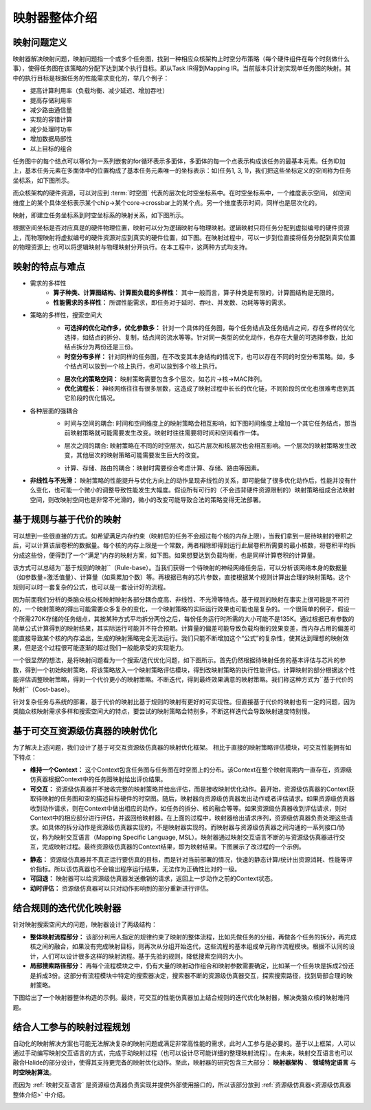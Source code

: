========================================================================
映射器整体介绍
========================================================================

映射问题定义
########################################

映射器解决映射问题，映射问题指一个或多个任务图，找到一种相应众核架构上时空分布策略（每个硬件组件在每个时刻做什么事），使得任务图在该策略的分配下达到某个执行目标。即从Task IR得到Mapping IR。当前版本只计划实现单任务图的映射。其中的执行目标是根据任务的性能需求变化的，举几个例子：

- 提高计算利用率（负载均衡、减少延迟、增加吞吐）
- 提高存储利用率
- 减少路由通信量
- 实现的容错计算
- 减少处理时功率
- 增加数据局部性
- 以上目标的组合

任务图中的每个结点可以等价为一系列嵌套的for循环表示多面体，多面体的每一个点表示构成该任务的最基本元素。任务ID加上，基本任务元素在多面体中的位置构成了基本任务元素唯一的坐标表示：如(任务1, 3, 1)，我们把这些坐标定义的空间称为任务坐标系，如下图所示。

.. image::  _static/task_coordinate1.png
   :width: 100%
   :align: center

而众核架构的硬件资源，可以对应到 :term:`时空图` 代表的层次化时空坐标系中。在时空坐标系中，一个维度表示空间， 如空间维度上的某个具体坐标表示某个chip→某个core→crossbar上的某个点。另一个维度表示时间，同样也是层次化的。

映射，即建立任务坐标系到时空坐标系的映射关系，如下图所示。

.. image::  _static/st_coordinate1.png
   :width: 80%
   :align: center

根据空间坐标是否对应真是的硬件物理位置，映射可以分为逻辑映射与物理映射。逻辑映射只将任务分配到虚拟编号的硬件资源上，而物理映射将虚拟编号的硬件资源对应到真实的硬件位置，如下图。在映射过程中，可以一步到位直接将任务分配到真实位置的物理资源上; 也可以将逻辑映射与物理映射分开执行。在本工程中，这两种方式均支持。

.. image::  _static/mapper_arch1.png
   :width: 70%
   :align: center


映射的特点与难点
########################################

- 需求的多样性
    - **算子种类、计算图结构、计算图负载的多样性：** 其中一般而言，算子种类是有限的，计算图结构是无限的。
    - **性能需求的多样性：** 所谓性能需求，即任务对于延时、吞吐、并发数、功耗等等的需求。

- 策略的多样性，搜索空间大
    - **可选择的优化动作多，优化参数多：** 针对一个具体的任务图，每个任务结点及任务结点之间，存在多样的优化选择，如结点的拆分、复制，结点间的流水等等。针对同一类型的优化动作，也存在大量的可选择参数，比如结点拆分为两份还是三份。
    - **时空分布多样：** 针对同样的任务图，在不改变其本身结构的情况下，也可以存在不同的时空分布策略。如，多个结点可以放到一个核上执行，也可以放到多个核上执行。

    .. image::  _static/mapping_analysis1.png
       :width: 100%
       :align: center

    - **层次化的策略空间：** 映射策略需要包含多个层次，如芯片→核→MAC阵列。
    - **优化流程长：** 神经网络往往有很多层数，这造成了映射过程中长长的优化链，不同阶段的优化也很难考虑到其它阶段的优化情况。

- 各种层面的强耦合
    - 时间与空间的耦合: 时间和空间维度上的映射策略会相互影响，如下图时间维度上增加一个其它任务结点，那当前映射策略就可能需要发生改变。映射时往往需要将时间和空间看作一体。

    .. image::  _static/mapping_analysis2.png
       :width: 100%
       :align: center

    - 层次之间的耦合: 映射策略在不同的时空层次，如芯片层次和核层次也会相互影响。一个层次的映射策略发生改变，其他层次的映射策略可能需要发生巨大的改变。

    .. image::  _static/mapping_analysis3.png
       :width: 60%
       :align: center

    - 计算、存储、路由的耦合：映射时需要综合考虑计算、存储、路由等因素。

- **非线性与不光滑：** 映射策略的性能提升与优化方向上的动作呈现非线性的关系，即可能做了很多优化动作后，性能并没有什么变化，也可能一个微小的调整导致性能发生大幅度。假设所有可行的（不会违背硬件资源限制的）映射策略组成合法映射空间，则改映射空间也是非常不光滑的，微小的改变可能导致合法的策略变得无法部署。

基于规则与基于代价的映射
########################################

可以想到一些很直接的方式。如希望满足内存约束（映射后的任务不会超过每个核的内存上限），当我们拿到一层待映射的卷积之后，可以计算该层卷积的数据量。每个核的内存上限是一个常数，两者相除即得到运行此层卷积所需要的最小核数，将卷积平均拆分成这些份，便得到了一个“满足”内存的映射方案，如下图。如果想要达到负载均衡，也是同样计算卷积的计算量。

.. image::  _static/mapper_arch2.png
   :width: 60%
   :align: center

该方式可以总结为``基于规则的映射``（Rule-base）。当我们获得一个待映射的神经网络任务后，可以分析该网络本身的数据量（如参数量+激活值量）、计算量（如乘累加个数）等。再根据已有的芯片参数，直接根据某个规则计算出合理的映射策略。这个规则可以时一套复杂的公式，也可以是一套设计好的流程。

.. image::  _static/mapper_arch3.png
   :width: 80%
   :align: center

因为前面我们分析的类脑众核众核映射映射各部分耦合度高、非线性、不光滑等特点。基于规则的映射在事实上很可能是不可行的，一个映射策略的得出可能需要众多复杂的变化，一个映射策略的实际运行效果也可能也是复杂的。一个很简单的例子，假设一个所需270K存储的任务结点，其按某种方式平均拆分两份之后，每份任务运行时所需的大小可能不是135K。通过根据已有参数的简单公式计算得到的映射结果，其实际运行可能并不符合预期。计算量的偏差可能导致负载均衡的效果变差，而内存占用的偏差可能直接导致某个核的内存溢出，生成的映射策略完全无法运行。我们只能不断增加这个“公式”的复杂性，使其达到理想的映射效果，但是这个过程很可能逐渐的超过我们一般能承受的实现能力。

一个很显然的想法，是将映射问题看为一个搜索/迭代优化问题，如下图所示。首先仍然根据待映射任务的基本评估与芯片的参数，得到一个初始映射策略，将该策略放入一个映射策略评估模块，得到改映射策略的执行性能评估。计算映射的部分根据这个性能评估调整映射策略，得到一个代价更小的映射策略。不断迭代，得到最终效果满意的映射策略。我们称这种方式为``基于代价的映射``（Cost-base）。

.. image::  _static/mapper_arch4.png
   :width: 80%
   :align: center

针对复杂任务与系统的部署，基于代价的映射比基于规则的映射有更好的可实现性。但直接基于代价的映射也有一定的问题，因为类脑众核映射需求多样和搜索空间大的特点，要尝试的映射策略会特别多，不断这样迭代会导致映射速度特别慢。

基于可交互资源级仿真器的映射优化
########################################

为了解决上述问题，我们设计了基于可交互资源级仿真器的映射优化框架。 相比于直接的映射策略评估模块，可交互性能拥有如下特点：

- **维持一个Context：** 这个Context包含任务图与任务图在时空图上的分布。该Context在整个映射周期内一直存在，资源级仿真器根据Context中的任务图映射给出评价结果。
- **可交互：** 资源级仿真器并不接收完整的映射策略并给出评估，而是接收映射优化动作。最开始，资源级仿真器的Context获取待映射的任务图和空的描述目标硬件的时空图。随后，映射器向资源级仿真器发出动作或者评估请求。如果资源级仿真器收到动作请求，则在Context中做出相应的动作，如任务的拆分、核的融合等等。如果资源级仿真器收到评估请求，则对Context中的相应部分进行评估，并返回给映射器。在上面的过程中，映射器给出请求序列，资源级仿真器负责处理这些请求。如具体的拆分动作是资源级仿真器实现的，不是映射器实现的。而映射器与资源级仿真器之间沟通的一系列接口/协议，称为映射交互语言（Mapping Specific Language, MSL）。映射器通过映射交互语言不断的与资源级仿真器进行交互，完成映射过程。最终资源级仿真器的Context结果，即为映射结果。下图展示了改过程的一个示例。

.. image::  _static/mapper_arch5.png
   :width: 80%
   :align: center

- **静态：** 资源级仿真器并不真正运行要仿真的目标，而是针对当前部署的情况，快速的静态计算/统计出资源消耗、性能等评价指标。所以该仿真器也不会输出程序运行结果，无法作为正确性比对的一级。
- **可回退：** 映射器可以给资源级仿真器发送撤销的请求，返回上一步动作之前的Context状态。
- **动时评估：** 资源级仿真器可以只对动作影响到的部分重新进行评估。


结合规则的迭代优化映射器
########################################

针对映射搜索空间大的问题，映射器设计了两级结构：

- **整体映射流程部分：** 该部分利用人指定的规律约束了映射的整体流程，比如先做任务的分组，再做各个任务的拆分，再完成核之间的融合，如果没有完成映射目标，则再次从分组开始迭代，这些流程的基本组成单元称作流程模块。根据不认同的设计，人们可以设计很多这样的映射流程。基于先验的规则，降低搜索空间的大小。
- **局部搜索路径部分：** 再每个流程模块之中，仍有大量的映射动作组合和映射参数需要确定，比如某一个任务块是拆成2份还是拆成3份。这部分有流程模块中特定的搜索器决定，搜索器不断的资源级仿真器交互，探索搜索路径，找到局部合理的映射策略。

下图给出了一个映射器整体构造的示例。最终，可交互的性能仿真器加上结合规则的迭代优化映射器，解决类脑众核的映射难问题。

.. image::  _static/mapper_arch6.png
   :width: 80%
   :align: center

结合人工参与的映射过程规划
########################################

自动化的映射解决方案也可能无法解决复杂的映射问题或满足非常高性能的需求，此时人工参与是必要的。基于以上框架，人可以通过手动编写映射交互语言的方式，完成手动映射过程（也可以设计尽可能详细的整理映射流程）。在未来，映射交互语言也可以融合Halide的部分设计，使得其支持更完备的映射优化动作。至此，映射器的研究包含三大部分： **映射器架构** 、 **领域特定语言** 与 **时空映射算法**。

而因为 :ref:`映射交互语言` 是资源级仿真器负责实现并提供外部使用接口的，所以该部分放到 :ref:`资源级仿真器<资源级仿真器整体介绍>` 中介绍。

.. image::  _static/mapper_arch10.png
   :width: 100%
   :align: center
